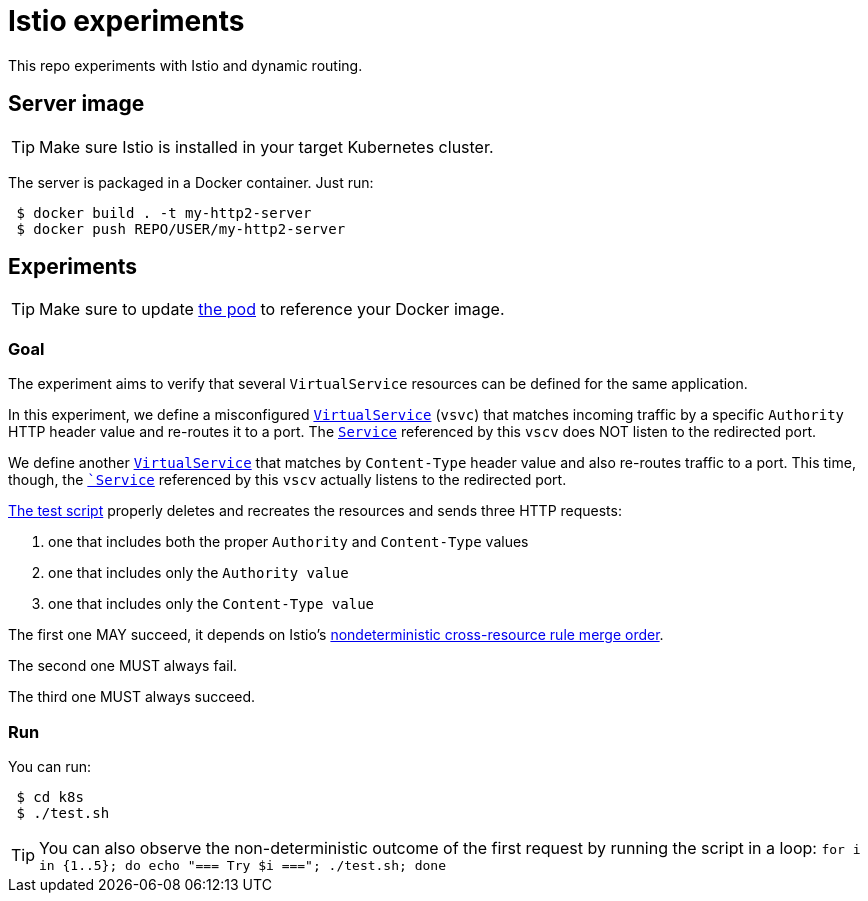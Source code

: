 = Istio experiments

This repo experiments with Istio and dynamic routing.

== Server image

TIP: Make sure Istio is installed in your target Kubernetes cluster.

The server is packaged in a Docker container.
Just run:

```console
 $ docker build . -t my-http2-server
 $ docker push REPO/USER/my-http2-server
```

== Experiments

TIP: Make sure to update link:./k8s/pod.yml[the pod] to reference your Docker image.

=== Goal

The experiment aims to verify that several `VirtualService` resources can be defined for the same application.

In this experiment, we define a misconfigured link:./k8s/istio-routes.yml[`VirtualService`] (`vsvc`) that matches incoming traffic by a specific `Authority` HTTP header value
and re-routes it to a port. The link:./k8s/service.yml[`Service`] referenced by this `vscv` does NOT listen to the redirected port.

We define another link:./k8s/istio-routes-extra.yml[`VirtualService`] that matches by `Content-Type` header value and also re-routes traffic to a
port. This time, though, the `link:./k8s/service-extra.yml[`Service`] referenced by this `vscv` actually listens to the redirected port.

link:./k8s/test.sh[The test script] properly deletes and recreates the resources and sends three HTTP requests:

 1. one that includes both the proper `Authority` and `Content-Type` values
 1. one that includes only the `Authority value`
 1. one that includes only the `Content-Type value`

The first one MAY succeed, it depends on Istio's link:https://istio.io/help/ops/traffic-management/deploy-guidelines/#multiple-virtual-services-and-destination-rules-for-the-same-host[nondeterministic cross-resource rule merge order].

The second one MUST always fail.

The third one MUST always succeed.


=== Run
You can run:

```console
 $ cd k8s
 $ ./test.sh
```

TIP: You can also observe the non-deterministic outcome of the first request by running the script in
a loop: `for i in {1..5}; do echo "=== Try $i ==="; ./test.sh; done`